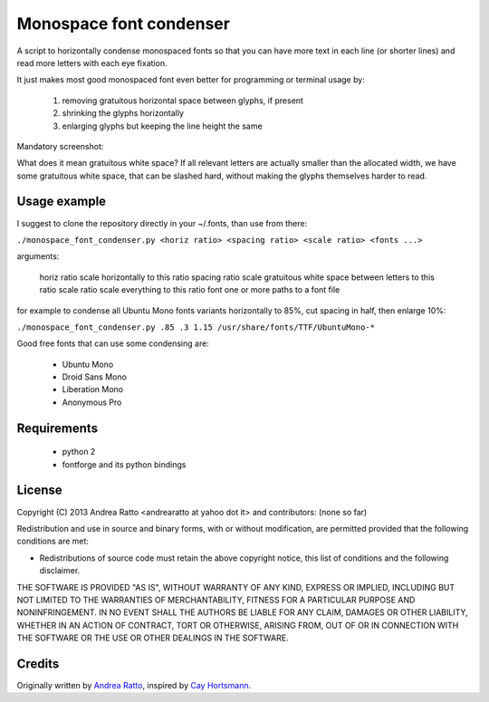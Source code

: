 ************************
Monospace font condenser
************************

A script to horizontally condense monospaced fonts so that you can have more
text in each line (or shorter lines) and read more letters with each eye fixation.

It just makes most good monospaced font even better for programming or terminal
usage by:
 
 1. removing gratuitous horizontal space between glyphs, if present
 2. shrinking the glyphs horizontally
 3. enlarging glyphs but keeping the line height the same

Mandatory screenshot:

.. image:: https://raw.github.com/soulrebel/fontcondenser/master/screenshot.png

What does it mean gratuitous white space? If all relevant letters are actually
smaller than the allocated width, we have some gratuitous white space, that can
be slashed hard, without making the glyphs themselves harder to read.

Usage example
+++++++++++++

I suggest to clone the repository directly in your ~/.fonts, than use from
there:

``./monospace_font_condenser.py <horiz ratio> <spacing ratio> <scale ratio> <fonts ...>``

arguments:

    horiz ratio    scale horizontally to this ratio
    spacing ratio  scale gratuitous white space between letters to this ratio
    scale ratio    scale everything to this ratio
    font           one or more paths to a font file

for example to condense all Ubuntu Mono fonts variants horizontally to 85%, cut
spacing in half, then enlarge 10%:

``./monospace_font_condenser.py .85 .3 1.15 /usr/share/fonts/TTF/UbuntuMono-*``

Good free fonts that can use some condensing are: 

 * Ubuntu Mono
 * Droid Sans Mono
 * Liberation Mono
 * Anonymous Pro

Requirements
++++++++++++

 * python 2
 * fontforge and its python bindings

License
+++++++

Copyright (C) 2013 Andrea Ratto <andrearatto at yahoo dot it> and
contributors: (none so far)

Redistribution and use in source and binary forms, with or without
modification, are permitted provided that the following conditions are met:

* Redistributions of source code must retain the above copyright notice, this
  list of conditions and the following disclaimer.

THE SOFTWARE IS PROVIDED "AS IS", WITHOUT WARRANTY OF ANY KIND,
EXPRESS OR IMPLIED, INCLUDING BUT NOT LIMITED TO THE WARRANTIES OF
MERCHANTABILITY, FITNESS FOR A PARTICULAR PURPOSE AND NONINFRINGEMENT.
IN NO EVENT SHALL THE AUTHORS BE LIABLE FOR ANY CLAIM, DAMAGES OR
OTHER LIABILITY, WHETHER IN AN ACTION OF CONTRACT, TORT OR OTHERWISE,
ARISING FROM, OUT OF OR IN CONNECTION WITH THE SOFTWARE OR THE USE OR
OTHER DEALINGS IN THE SOFTWARE.

Credits
+++++++

Originally written by `Andrea Ratto <mailto:andrearatto at yahoo dot it>`_,
inspired by `Cay Hortsmann
<http://weblogs.java.net/blog/cayhorstmann/archive/2010/11/22/condensed-monospaced-font>`_.

